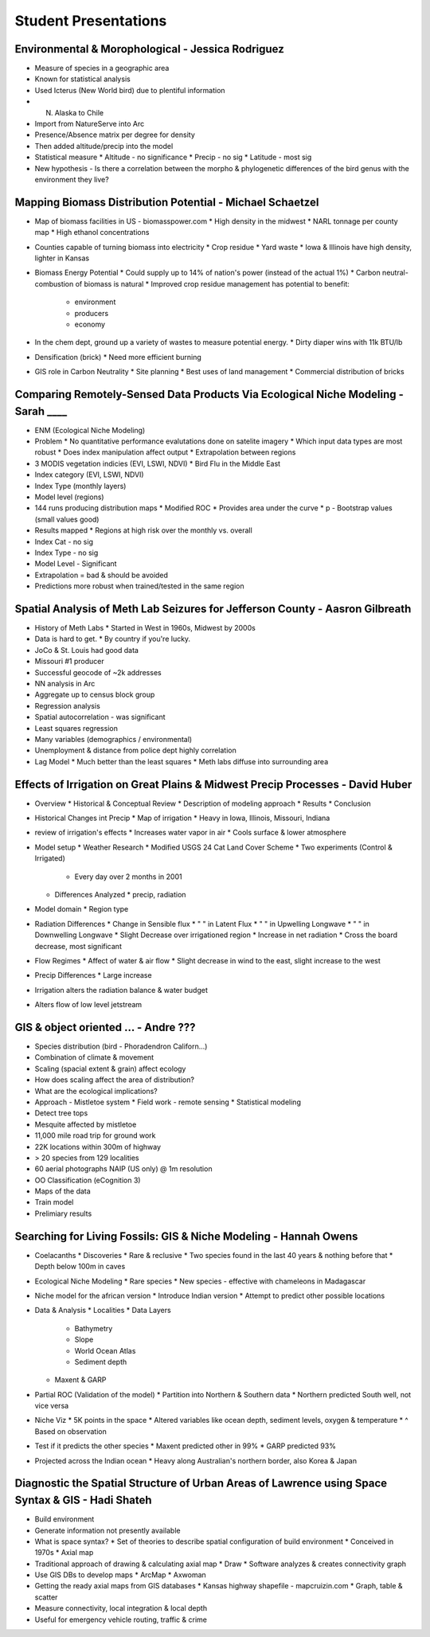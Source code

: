 =====================
Student Presentations
=====================

Environmental & Morophological - Jessica Rodriguez
==================================================

* Measure of species in a geographic area
* Known for statistical analysis
* Used Icterus (New World bird) due to plentiful information
* N. Alaska to Chile

* Import from NatureServe into Arc
* Presence/Absence matrix per degree for density
* Then added altitude/precip into the model

* Statistical measure
  * Altitude - no significance
  * Precip - no sig
  * Latitude - most sig

* New hypothesis - Is there a correlation between the morpho & phylogenetic
  differences of the bird genus with the environment they live?


Mapping Biomass Distribution Potential - Michael Schaetzel
==========================================================

* Map of biomass facilities in US - biomasspower.com
  * High density in the midwest
  * NARL tonnage per county map
  * High ethanol concentrations
* Counties capable of turning biomass into electricity
  * Crop residue
  * Yard waste
  * Iowa & Illinois have high density, lighter in Kansas
* Biomass Energy Potential
  * Could supply up to 14% of nation's power (instead of the actual 1%)
  * Carbon neutral-combustion of biomass is natural
  * Improved crop residue management has potential to benefit:
    * environment
    * producers
    * economy
* In the chem dept, ground up a variety of wastes to measure potential energy.
  * Dirty diaper wins with 11k BTU/lb
* Densification (brick)
  * Need more efficient burning
* GIS role in Carbon Neutrality
  * Site planning
  * Best uses of land management
  * Commercial distribution of bricks


Comparing Remotely-Sensed Data Products Via Ecological Niche Modeling - Sarah ____
==================================================================================

* ENM (Ecological Niche Modeling)
* Problem
  * No quantitative performance evalutations done on satelite imagery
  * Which input data types are most robust
  * Does index manipulation affect output
  * Extrapolation between regions
* 3 MODIS vegetation indicies (EVI, LSWI, NDVI)
  * Bird Flu in the Middle East
* Index category (EVI, LSWI, NDVI)
* Index Type (monthly layers)
* Model level (regions)
* 144 runs producing distribution maps
  * Modified ROC
  * Provides area under the curve
  * p - Bootstrap values (small values good)
* Results mapped
  * Regions at high risk over the monthly vs. overall
* Index Cat - no sig
* Index Type - no sig
* Model Level - Significant
* Extrapolation = bad & should be avoided
* Predictions more robust when trained/tested in the same region


Spatial Analysis of Meth Lab Seizures for Jefferson County - Aasron Gilbreath
=============================================================================

* History of Meth Labs
  * Started in West in 1960s, Midwest by 2000s
* Data is hard to get.
  * By country if you're lucky.
* JoCo & St. Louis had good data
* Missouri #1 producer
* Successful geocode of ~2k addresses
* NN analysis in Arc
* Aggregate up to census block group
* Regression analysis
* Spatial autocorrelation - was significant
* Least squares regression
* Many variables (demographics / environmental)
* Unemployment & distance from police dept highly correlation
* Lag Model
  * Much better than the least squares
  * Meth labs diffuse into surrounding area


Effects of Irrigation on Great Plains & Midwest Precip Processes - David Huber
==============================================================================

* Overview
  * Historical & Conceptual Review
  * Description of modeling approach
  * Results
  * Conclusion
* Historical Changes int Precip
  * Map of irrigation
  * Heavy in Iowa, Illinois, Missouri, Indiana
* review of irrigation's effects
  * Increases water vapor in air
  * Cools surface & lower atmosphere
* Model setup
  * Weather Research
  * Modified USGS 24 Cat Land Cover Scheme
  * Two experiments (Control & Irrigated)
    * Every day over 2 months in 2001
  * Differences Analyzed
    * precip, radiation
* Model domain
  * Region type
* Radiation Differences
  * Change in Sensible flux
  * "  " in Latent Flux
  * "  " in Upwelling Longwave
  * "  " in Downwelling Longwave
  * Slight Decrease over irrigationed region
  * Increase in net radiation
  * Cross the board decrease, most significant
* Flow Regimes
  * Affect of water & air flow
  * Slight decrease in wind to the east, slight increase to the west
* Precip Differences
  * Large increase
* Irrigation alters the radiation balance & water budget
* Alters flow of low level jetstream


GIS & object oriented ... - Andre ???
=====================================

* Species distribution (bird - Phoradendron Californ...)
* Combination of climate & movement
* Scaling (spacial extent & grain) affect ecology
* How does scaling affect the area of distribution?
* What are the ecological implications?
* Approach - Mistletoe system
  * Field work - remote sensing
  * Statistical modeling
* Detect tree tops
* Mesquite affected by mistletoe
* 11,000 mile road trip for ground work
* 22K locations within 300m of highway
* > 20 species from 129 localities
* 60 aerial photographs NAIP (US only) @ 1m resolution
* OO Classification (eCognition 3)
* Maps of the data
* Train model
* Prelimiary results


Searching for Living Fossils: GIS & Niche Modeling - Hannah Owens
=================================================================

* Coelacanths
  * Discoveries
  * Rare & reclusive
  * Two species found in the last 40 years & nothing before that
  * Depth below 100m in caves
* Ecological Niche Modeling
  * Rare species
  * New species - effective with chameleons in Madagascar
* Niche model for the african version
  * Introduce Indian version
  * Attempt to predict other possible locations
* Data & Analysis
  * Localities
  * Data Layers
    * Bathymetry
    * Slope
    * World Ocean Atlas
    * Sediment depth
  * Maxent & GARP
* Partial ROC (Validation of the model)
  * Partition into Northern & Southern data
  * Northern predicted South well, not vice versa
* Niche Viz
  * 5K points in the space
  * Altered variables like ocean depth, sediment levels, oxygen & temperature
  * ^ Based on observation
* Test if it predicts the other species
  * Maxent predicted other in 99%
  * GARP predicted 93%
* Projected across the Indian ocean
  * Heavy along Australian's northern border, also Korea & Japan


Diagnostic the Spatial Structure of Urban Areas of Lawrence using Space Syntax & GIS - Hadi Shateh
==================================================================================================

* Build environment
* Generate information not presently available
* What is space syntax?
  * Set of theories to describe spatial configuration of build environment
  * Conceived in 1970s
  * Axial map
* Traditional approach of drawing & calculating axial map
  * Draw
  * Software analyzes & creates connectivity graph
* Use GIS DBs to develop maps
  * ArcMap
  * Axwoman
* Getting the ready axial maps from GIS databases
  * Kansas highway shapefile - mapcruizin.com
  * Graph, table & scatter
* Measure connectivity, local integration & local depth
* Useful for emergency vehicle routing, traffic & crime
